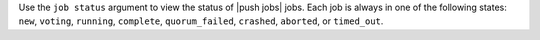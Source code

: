 .. The contents of this file are included in multiple topics.
.. This file describes a command or a sub-command for Knife.
.. This file should not be changed in a way that hinders its ability to appear in multiple documentation sets.


Use the ``job status`` argument to view the status of |push jobs| jobs. Each job is always in one of the following states: ``new``, ``voting``, ``running``, ``complete``, ``quorum_failed``, ``crashed``, ``aborted``, or ``timed_out``.

